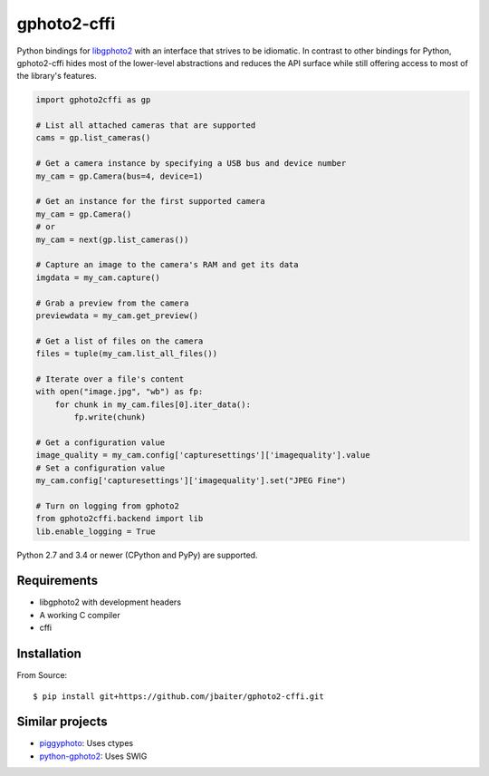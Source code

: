 gphoto2-cffi
============

Python bindings for `libgphoto2`_ with an interface that strives to be
idiomatic. In contrast to other bindings for Python, gphoto2-cffi hides most
of the lower-level abstractions and reduces the API surface while still
offering access to most of the library's features.

.. code:: python

    import gphoto2cffi as gp

    # List all attached cameras that are supported
    cams = gp.list_cameras()

    # Get a camera instance by specifying a USB bus and device number
    my_cam = gp.Camera(bus=4, device=1)

    # Get an instance for the first supported camera
    my_cam = gp.Camera()
    # or
    my_cam = next(gp.list_cameras())

    # Capture an image to the camera's RAM and get its data
    imgdata = my_cam.capture()

    # Grab a preview from the camera
    previewdata = my_cam.get_preview()

    # Get a list of files on the camera
    files = tuple(my_cam.list_all_files())

    # Iterate over a file's content
    with open("image.jpg", "wb") as fp:
        for chunk in my_cam.files[0].iter_data():
            fp.write(chunk)

    # Get a configuration value
    image_quality = my_cam.config['capturesettings']['imagequality'].value
    # Set a configuration value
    my_cam.config['capturesettings']['imagequality'].set("JPEG Fine")

    # Turn on logging from gphoto2
    from gphoto2cffi.backend import lib
    lib.enable_logging = True

Python 2.7 and 3.4 or newer (CPython and PyPy) are supported.

.. _libgphoto2: http://www.gphoto.org/proj/libgphoto2/
.. _PyPy: http://pypy.org/
.. _cffi: https://cffi.readthedocs.org/

Requirements
------------

* libgphoto2 with development headers
* A working C compiler
* cffi

Installation
------------

From Source::

    $ pip install git+https://github.com/jbaiter/gphoto2-cffi.git

Similar projects
----------------

* `piggyphoto <https://github.com/alexdu/piggyphoto>`_: Uses ctypes
* `python-gphoto2 <https://github.com/jim-easterbrook/python-gphoto2>`_: Uses SWIG
